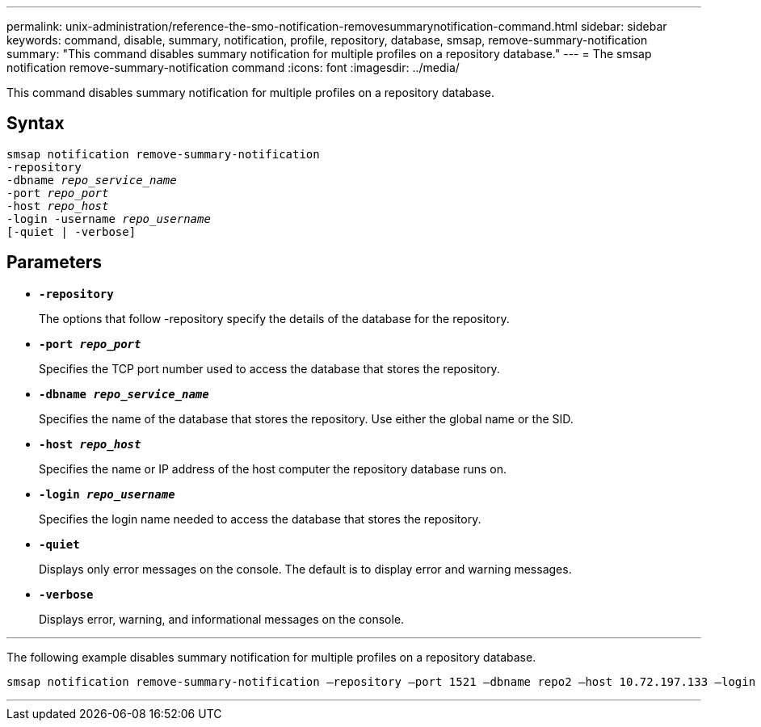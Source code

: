 ---
permalink: unix-administration/reference-the-smo-notification-removesummarynotification-command.html
sidebar: sidebar
keywords: command, disable, summary, notification, profile, repository, database, smsap, remove-summary-notification
summary: "This command disables summary notification for multiple profiles on a repository database."
---
= The smsap notification remove-summary-notification command
:icons: font
:imagesdir: ../media/

[.lead]
This command disables summary notification for multiple profiles on a repository database.

== Syntax

[subs=+macros]
----
pass:quotes[smsap notification remove-summary-notification
-repository
-dbname _repo_service_name_
-port _repo_port_
-host _repo_host_
-login -username _repo_username_
[-quiet | -verbose]]
----


== Parameters

* `*-repository*`
+
The options that follow -repository specify the details of the database for the repository.

* `*-port _repo_port_*`
+
Specifies the TCP port number used to access the database that stores the repository.

* `*-dbname _repo_service_name_*`
+
Specifies the name of the database that stores the repository. Use either the global name or the SID.

* `*-host _repo_host_*`
+
Specifies the name or IP address of the host computer the repository database runs on.

* `*-login _repo_username_*`
+
Specifies the login name needed to access the database that stores the repository.

* `*-quiet*`
+
Displays only error messages on the console. The default is to display error and warning messages.

* `*-verbose*`
+
Displays error, warning, and informational messages on the console.

---
The following example disables summary notification for multiple profiles on a repository database.

[subs=+macros]
----
pass:quotes[smsap notification remove-summary-notification –repository –port 1521 –dbname repo2 –host 10.72.197.133 –login -username oba5]
----
---
